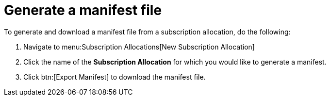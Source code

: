 
[id="proc-generate-manifest-file_{context}"]

= Generate a manifest file

To generate and download a manifest file from a subscription allocation, do the following:

. Navigate to menu:Subscription Allocations[New Subscription Allocation]
. Click the name of the *Subscription Allocation* for which you would like to generate a manifest.
. Click btn:[Export Manifest] to download the manifest file.
